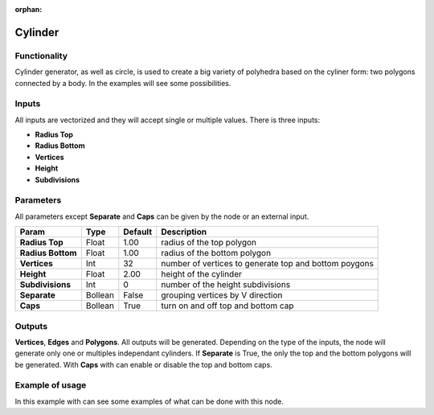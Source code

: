 :orphan:

Cylinder
========

Functionality
-------------

Cylinder generator, as well as circle, is used to create a big variety of polyhedra based on the cyliner form: two polygons connected by a body. In the examples will see some possibilities.

Inputs
------

All inputs are vectorized and they will accept single or multiple values.
There is three inputs:

- **Radius Top**
- **Radius Bottom**
- **Vertices**
- **Height**
- **Subdivisions**

Parameters
----------

All parameters except **Separate** and **Caps** can be given by the node or an external input.


+-------------------+---------------+-------------+--------------------------------------------------------+
| Param             | Type          | Default     | Description                                            |  
+===================+===============+=============+========================================================+
| **Radius Top**    | Float         | 1.00        | radius of the top polygon                              | 
+-------------------+---------------+-------------+--------------------------------------------------------+
| **Radius Bottom** | Float         | 1.00        | radius of the bottom polygon                           | 
+-------------------+---------------+-------------+--------------------------------------------------------+
| **Vertices**      | Int           | 32          | number of vertices to generate top and bottom poygons  |
+-------------------+---------------+-------------+--------------------------------------------------------+
| **Height**        | Float         | 2.00        | height of the cylinder                                 |
+-------------------+---------------+-------------+--------------------------------------------------------+
| **Subdivisions**  | Int           | 0           | number of the height subdivisions                      |
+-------------------+---------------+-------------+--------------------------------------------------------+
| **Separate**      | Bollean       | False       | grouping vertices by V direction                       |
+-------------------+---------------+-------------+--------------------------------------------------------+
| **Caps**          | Bollean       | True        | turn on and off top and bottom cap                     |
+-------------------+---------------+-------------+--------------------------------------------------------+

Outputs
-------

**Vertices**, **Edges** and **Polygons**. 
All outputs will be generated. Depending on the type of the inputs, the node will generate only one or multiples independant cylinders.
If **Separate** is True, the only the top and the bottom polygons will be generated.
With **Caps** with can enable or disable the top and bottom caps.

Example of usage
----------------

.. image:: https://cloud.githubusercontent.com/assets/5990821/4186892/cb062d3e-3764-11e4-95c3-511fd668ce1e.png
  :alt: CylinderDemo1.PNG

In this example with can see some examples of what can be done with this node.
